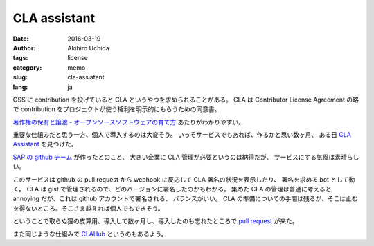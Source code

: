 .. -*- coding: utf-8; -*-

CLA assistant
=============

:date: 2016-03-19
:author: Akihiro Uchida
:tags: license
:category: memo
:slug: cla-assiatant
:lang: ja

OSS に contribution を投げていると CLA というやつを求められることがある。
CLA は Contributor License Agreement の略で contribution をプロジェクトが使う権利を明示的にもらうための同意書。

`著作権の保有と譲渡 - オープンソースソフトウェアの育て方 <http://producingoss.com/ja/copyright-assignment.html>`_
あたりがわかりやすい。

重要な仕組みだと思う一方、個人で導入するのは大変そう。
いっそサービスでもあれば、作るかと思い数ヶ月、
ある日 `CLA Assistant <http://cla-assistant.io>`_ を見つけた。

`SAP の github チーム <https://github.com/sap/>`_ が作ったとのこと、
大きい企業に CLA 管理が必要というのは納得だが、
サービスにする気風は素晴らしい。

このサービスは github の pull request から webhook に反応して CLA 署名の状況を表示したり、
署名を求める bot として動く。
CLA は gist で管理されるので、どのバージョンに署名したのかもわかる。
集めた CLA の管理は普通に考えると annoying だが、これは github アカウントで署名される、
バランスがいい。
CLA の準備についての手間は残るが、そこは止むを得ないところ。そこさえ越えれば個人でもできそう。

ということで取らぬ狸の皮算用、導入して数ヶ月し、導入したのも忘れたところで
`pull request <https://github.com/uchida/ansible-mock-role/pull/1>`_ が来た。

また同じような仕組みで `CLAHub <https://clahub.com>`_ というのもあるよう。

